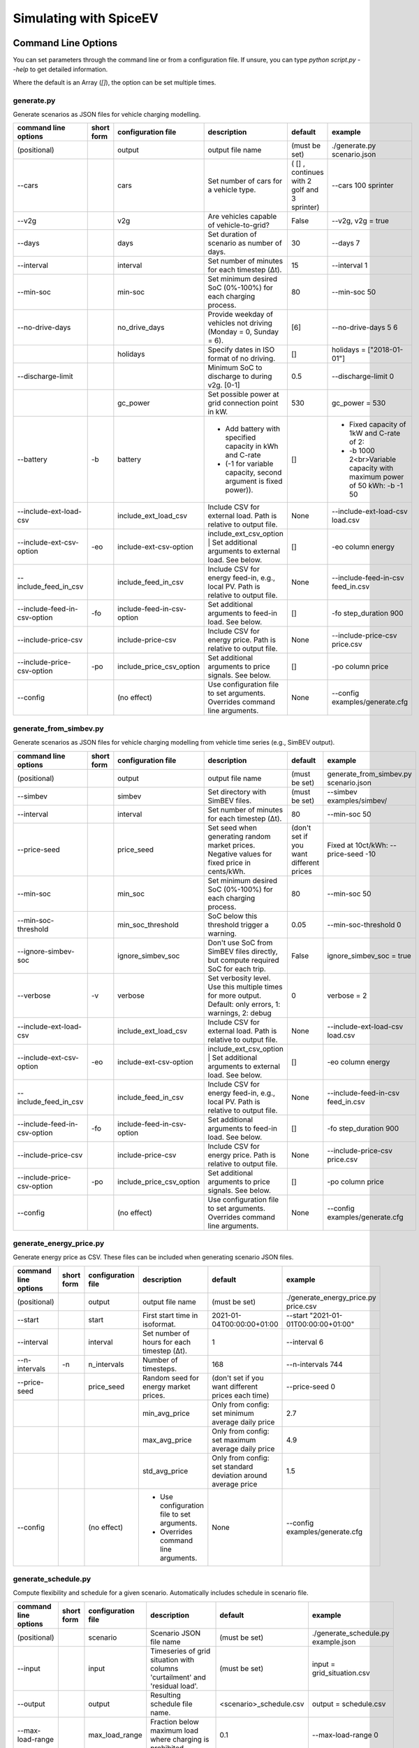 .. _simulating_with_spiceev:

~~~~~~~~~~~~~~~~~~~~~~~
Simulating with SpiceEV
~~~~~~~~~~~~~~~~~~~~~~~

.. _command_line_options:

Command Line Options
====================

You can set parameters through the command line or from a configuration file. If unsure, you can type `python script.py --help` to get detailed information.

Where the default is an Array (`[]`), the option can be set multiple times.

generate.py
-----------
Generate scenarios as JSON files for vehicle charging modelling.


+-----------------------------+------------------+----------------------------+------------------------------------------------------------------------------------------------------------------+---------------------------------------------+-------------------------------------------------------------------------+
|**command line options**     | **short form**   | **configuration file**     | **description**                                                                                                  |  **default**                                | **example**                                                             |
+-----------------------------+------------------+----------------------------+------------------------------------------------------------------------------------------------------------------+---------------------------------------------+-------------------------------------------------------------------------+
| (positional)                |                  | output                     | output file name                                                                                                 | (must be set)                               |./generate.py scenario.json                                              |
+-----------------------------+------------------+----------------------------+------------------------------------------------------------------------------------------------------------------+---------------------------------------------+-------------------------------------------------------------------------+
| --cars                      |                  | cars                       | Set number of cars for a vehicle type.                                                                           | ( [] , continues with 2 golf and 3 sprinter)| --cars 100 sprinter                                                     |
+-----------------------------+------------------+----------------------------+------------------------------------------------------------------------------------------------------------------+---------------------------------------------+-------------------------------------------------------------------------+
| --v2g                       |                  | v2g                        | Are vehicles capable of vehicle-to-grid?                                                                         | False                                       | --v2g, v2g = true                                                       |
+-----------------------------+------------------+----------------------------+------------------------------------------------------------------------------------------------------------------+---------------------------------------------+-------------------------------------------------------------------------+
| --days                      |                  | days                       | Set duration of scenario as number of days.                                                                      | 30                                          | --days 7                                                                |
+-----------------------------+------------------+----------------------------+------------------------------------------------------------------------------------------------------------------+---------------------------------------------+-------------------------------------------------------------------------+
| --interval                  |                  | interval                   | Set number of minutes for each timestep (Δt).                                                                    | 15                                          | --interval 1                                                            |
+-----------------------------+------------------+----------------------------+------------------------------------------------------------------------------------------------------------------+---------------------------------------------+-------------------------------------------------------------------------+
| --min-soc                   |                  | min-soc                    | Set minimum desired SoC (0%-100%) for each charging process.                                                     | 80                                          | --min-soc 50                                                            |
+-----------------------------+------------------+----------------------------+------------------------------------------------------------------------------------------------------------------+---------------------------------------------+-------------------------------------------------------------------------+
| --no-drive-days             |                  | no_drive_days              | Provide weekday of vehicles not driving (Monday = 0, Sunday = 6).                                                | [6]                                         | --no-drive-days 5 6                                                     |
+-----------------------------+------------------+----------------------------+------------------------------------------------------------------------------------------------------------------+---------------------------------------------+-------------------------------------------------------------------------+
|                             |                  | holidays                   | Specify dates in ISO format of no driving.                                                                       | []                                          | holidays = ["2018-01-01"]                                               |
+-----------------------------+------------------+----------------------------+------------------------------------------------------------------------------------------------------------------+---------------------------------------------+-------------------------------------------------------------------------+
| --discharge-limit           |                  |                            | Minimum SoC to discharge to during v2g. [0-1]                                                                    | 0.5                                         | --discharge-limit 0                                                     |
+-----------------------------+------------------+----------------------------+------------------------------------------------------------------------------------------------------------------+---------------------------------------------+-------------------------------------------------------------------------+
|                             |                  | gc_power                   | Set possible power at grid connection point in kW.                                                               | 530                                         | gc_power = 530                                                          |
+-----------------------------+------------------+----------------------------+------------------------------------------------------------------------------------------------------------------+---------------------------------------------+-------------------------------------------------------------------------+
| --battery                   | -b               | battery                    | * Add battery with specified capacity in kWh and C-rate                                                          | []                                          |* Fixed capacity of 1kW and C-rate of 2:                                 |
|                             |                  |                            | * (-1 for variable capacity, second argument is fixed power)).                                                   |                                             |* -b 1000 2<br>Variable capacity with maximum power of 50 kWh: -b -1 50  |
+-----------------------------+------------------+----------------------------+------------------------------------------------------------------------------------------------------------------+---------------------------------------------+-------------------------------------------------------------------------+
| --include-ext-load-csv      |                  | include_ext_load_csv       | Include CSV for external load. Path is relative to output file.                                                  | None                                        |--include-ext-load-csv load.csv                                          |
+-----------------------------+------------------+----------------------------+------------------------------------------------------------------------------------------------------------------+---------------------------------------------+-------------------------------------------------------------------------+
| --include-ext-csv-option    | -eo              | include-ext-csv-option     | include_ext_csv_option | Set additional arguments to external load. See below.                                   | []                                          |-eo column energy                                                        |
+-----------------------------+------------------+----------------------------+------------------------------------------------------------------------------------------------------------------+---------------------------------------------+-------------------------------------------------------------------------+
| --include_feed_in_csv       |                  | include_feed_in_csv        | Include CSV for energy feed-in, e.g., local PV. Path is relative to output file.                                 |  None                                       |--include-feed-in-csv feed_in.csv                                        |
+-----------------------------+------------------+----------------------------+------------------------------------------------------------------------------------------------------------------+---------------------------------------------+-------------------------------------------------------------------------+
| --include-feed-in-csv-option| -fo              | include-feed-in-csv-option | Set additional arguments to feed-in load. See below.                                                             | []                                          |-fo step_duration 900                                                    |
+-----------------------------+------------------+----------------------------+------------------------------------------------------------------------------------------------------------------+---------------------------------------------+-------------------------------------------------------------------------+
| --include-price-csv         |                  | include-price-csv          | Include CSV for energy price. Path is relative to output file.                                                   | None                                        |--include-price-csv price.csv                                            |
+-----------------------------+------------------+----------------------------+------------------------------------------------------------------------------------------------------------------+---------------------------------------------+-------------------------------------------------------------------------+
| --include-price-csv-option  | -po              | include_price_csv_option   | Set additional arguments to price signals. See below.                                                            | []                                          |-po column price                                                         |
+-----------------------------+------------------+----------------------------+------------------------------------------------------------------------------------------------------------------+---------------------------------------------+-------------------------------------------------------------------------+
| --config                    |                  | (no effect)                | Use configuration file to set arguments. Overrides command line arguments.                                       | None                                        |--config examples/generate.cfg                                           |
+-----------------------------+------------------+----------------------------+------------------------------------------------------------------------------------------------------------------+---------------------------------------------+-------------------------------------------------------------------------+


generate_from_simbev.py
-----------------------

Generate scenarios as JSON files for vehicle charging modelling from vehicle time series (e.g., SimBEV output).

+-----------------------------+------------------+----------------------------+------------------------------------------------------------------------------------------------------------------+---------------------------------------------+-------------------------------------------------------------------------+
|**command line options**     | **short form**   | **configuration file**     | **description**                                                                                                  |  **default**                                | **example**                                                             |
+-----------------------------+------------------+----------------------------+------------------------------------------------------------------------------------------------------------------+---------------------------------------------+-------------------------------------------------------------------------+
| (positional)                |                  | output                     | output file name                                                                                                 | (must be set)                               |generate_from_simbev.py scenario.json                                    |
+-----------------------------+------------------+----------------------------+------------------------------------------------------------------------------------------------------------------+---------------------------------------------+-------------------------------------------------------------------------+
| --simbev                    |                  | simbev                     | Set directory with SimBEV files.                                                                                 | (must be set)                               |--simbev examples/simbev/                                                |
+-----------------------------+------------------+----------------------------+------------------------------------------------------------------------------------------------------------------+---------------------------------------------+-------------------------------------------------------------------------+
| --interval                  |                  | interval                   | Set number of minutes for each timestep (Δt).                                                                    | 80                                          |--min-soc 50                                                             |
+-----------------------------+------------------+----------------------------+------------------------------------------------------------------------------------------------------------------+---------------------------------------------+-------------------------------------------------------------------------+
| --price-seed                |                  | price_seed                 | Set seed when generating random market prices. Negative values for fixed price in cents/kWh.                     | (don't set if you want different prices     |Fixed at 10ct/kWh: --price-seed -10                                      |
+-----------------------------+------------------+----------------------------+------------------------------------------------------------------------------------------------------------------+---------------------------------------------+-------------------------------------------------------------------------+
| --min-soc                   |                  | min_soc                    | Set minimum desired SoC (0%-100%) for each charging process.                                                     | 80                                          |--min-soc 50                                                             |
+-----------------------------+------------------+----------------------------+------------------------------------------------------------------------------------------------------------------+---------------------------------------------+-------------------------------------------------------------------------+
| --min-soc-threshold         |                  | min_soc_threshold          | SoC below this threshold trigger a warning.                                                                      | 0.05                                        |--min-soc-threshold 0                                                    |
+-----------------------------+------------------+----------------------------+------------------------------------------------------------------------------------------------------------------+---------------------------------------------+-------------------------------------------------------------------------+
| --ignore-simbev-soc         |                  | ignore_simbev_soc          | Don't use SoC from SimBEV files directly, but compute required SoC for each trip.                                | False                                       |ignore_simbev_soc = true                                                 |
+-----------------------------+------------------+----------------------------+------------------------------------------------------------------------------------------------------------------+---------------------------------------------+-------------------------------------------------------------------------+
| --verbose                   | -v               | verbose                    | Set verbosity level. Use this multiple times for more output. Default: only errors, 1: warnings, 2: debug        | 0                                           |verbose = 2                                                              |
+-----------------------------+------------------+----------------------------+------------------------------------------------------------------------------------------------------------------+---------------------------------------------+-------------------------------------------------------------------------+
| --include-ext-load-csv      |                  | include_ext_load_csv       | Include CSV for external load. Path is relative to output file.                                                  | None                                        |--include-ext-load-csv load.csv                                          |
+-----------------------------+------------------+----------------------------+------------------------------------------------------------------------------------------------------------------+---------------------------------------------+-------------------------------------------------------------------------+
| --include-ext-csv-option    | -eo              | include-ext-csv-option     | include_ext_csv_option | Set additional arguments to external load. See below.                                   | []                                          |-eo column energy                                                        |
+-----------------------------+------------------+----------------------------+------------------------------------------------------------------------------------------------------------------+---------------------------------------------+-------------------------------------------------------------------------+
| --include_feed_in_csv       |                  | include_feed_in_csv        | Include CSV for energy feed-in, e.g., local PV. Path is relative to output file.                                 |  None                                       |--include-feed-in-csv feed_in.csv                                        |
+-----------------------------+------------------+----------------------------+------------------------------------------------------------------------------------------------------------------+---------------------------------------------+-------------------------------------------------------------------------+
| --include-feed-in-csv-option| -fo              | include-feed-in-csv-option | Set additional arguments to feed-in load. See below.                                                             | []                                          |-fo step_duration 900                                                    |
+-----------------------------+------------------+----------------------------+------------------------------------------------------------------------------------------------------------------+---------------------------------------------+-------------------------------------------------------------------------+
| --include-price-csv         |                  | include-price-csv          | Include CSV for energy price. Path is relative to output file.                                                   | None                                        |--include-price-csv price.csv                                            |
+-----------------------------+------------------+----------------------------+------------------------------------------------------------------------------------------------------------------+---------------------------------------------+-------------------------------------------------------------------------+
| --include-price-csv-option  | -po              | include_price_csv_option   | Set additional arguments to price signals. See below.                                                            | []                                          |-po column price                                                         |
+-----------------------------+------------------+----------------------------+------------------------------------------------------------------------------------------------------------------+---------------------------------------------+-------------------------------------------------------------------------+
| --config                    |                  | (no effect)                | Use configuration file to set arguments. Overrides command line arguments.                                       | None                                        |--config examples/generate.cfg                                           |
+-----------------------------+------------------+----------------------------+------------------------------------------------------------------------------------------------------------------+---------------------------------------------+-------------------------------------------------------------------------+



generate_energy_price.py
------------------------

Generate energy price as CSV. These files can be included when generating scenario JSON files.

+-------------------------+---------------+------------------------+---------------------------------------------+------------------------------------------------------------------+--------------------------------------+
|**command line options** |**short form** | **configuration file** | **description**                             |  **default**                                                     | **example**                          |
+-------------------------+---------------+------------------------+---------------------------------------------+------------------------------------------------------------------+--------------------------------------+
| (positional)            |               | output                 | output file name                            | (must be set)                                                    |./generate_energy_price.py price.csv  |
+-------------------------+---------------+------------------------+---------------------------------------------+------------------------------------------------------------------+--------------------------------------+
| --start                 |               | start                  | First start time in isoformat.              | 2021-01-04T00:00:00+01:00                                        |--start "2021-01-01T00:00:00+01:00"   |
+-------------------------+---------------+------------------------+---------------------------------------------+------------------------------------------------------------------+--------------------------------------+
| --interval              |               | interval               | Set number of hours for each timestep (Δt). | 1                                                                |--interval 6                          |
+-------------------------+---------------+------------------------+---------------------------------------------+------------------------------------------------------------------+--------------------------------------+
| --n-intervals           | -n            | n_intervals            | Number of timesteps.                        | 168                                                              |--n-intervals 744                     |
+-------------------------+---------------+------------------------+---------------------------------------------+------------------------------------------------------------------+--------------------------------------+
| --price-seed            |               | price_seed             | Random seed for energy market prices.       | (don't set if you want different prices each time)               |--price-seed 0                        |
+-------------------------+---------------+------------------------+---------------------------------------------+------------------------------------------------------------------+--------------------------------------+
|                         |               |                        | min_avg_price                               | Only from config: set minimum average daily price                | 2.7                                  |
+-------------------------+---------------+------------------------+---------------------------------------------+------------------------------------------------------------------+--------------------------------------+
|                         |               |                        | max_avg_price                               | Only from config: set maximum average daily price                | 4.9                                  |
+-------------------------+---------------+------------------------+---------------------------------------------+------------------------------------------------------------------+--------------------------------------+
|                         |               |                        | std_avg_price                               | Only from config: set standard deviation around average price    | 1.5                                  |
+-------------------------+---------------+------------------------+---------------------------------------------+------------------------------------------------------------------+--------------------------------------+
| --config                |               | (no effect)            | * Use configuration file to set arguments.  | None                                                             |--config examples/generate.cfg        |
|                         |               |                        | * Overrides command line arguments.         |                                                                  |                                      |
+-------------------------+---------------+------------------------+---------------------------------------------+------------------------------------------------------------------+--------------------------------------+

generate_schedule.py
--------------------
Compute flexibility and schedule for a given scenario. Automatically includes schedule in scenario file.

+-------------------------+---------------+------------------------+-----------------------------------------------------------------------------+---------------------------+--------------------------------------+
|**command line options** |**short form** | **configuration file** | **description**                                                             |  **default**              | **example**                          |
+-------------------------+---------------+------------------------+-----------------------------------------------------------------------------+---------------------------+--------------------------------------+
| (positional)            |               | scenario               | Scenario JSON file name                                                     | (must be set)             |./generate_schedule.py example.json   |
+-------------------------+---------------+------------------------+-----------------------------------------------------------------------------+---------------------------+--------------------------------------+
| --input                 |               | input                  | Timeseries of grid situation with columns 'curtailment' and 'residual load'.| (must be set)             |input = grid_situation.csv            |
+-------------------------+---------------+------------------------+-----------------------------------------------------------------------------+---------------------------+--------------------------------------+
| --output                |               | output                 | Resulting schedule file name.                                               | \<scenario>_schedule.csv  | output = schedule.csv                |
+-------------------------+---------------+------------------------+-----------------------------------------------------------------------------+---------------------------+--------------------------------------+
| --max-load-range        |               | max_load_range         | Fraction below maximum load where charging is prohibited.                   | 0.1                       |--max-load-range 0                    |
+-------------------------+---------------+------------------------+-----------------------------------------------------------------------------+---------------------------+--------------------------------------+
| --visual                | -v            | visual                 | Plot flexibility and schedule.                                              | False                     |visual = true                         |
+-------------------------+---------------+------------------------+-----------------------------------------------------------------------------+---------------------------+--------------------------------------+
| --config                |               | (no effect)            | * Use configuration file to set arguments.                                  | None                      |--config examples/generate.cfg        |
|                         |               |                        | * Overrides command line arguments.                                         |                           |                                      |
+-------------------------+---------------+------------------------+-----------------------------------------------------------------------------+---------------------------+--------------------------------------+


CSV file options
----------------
+------------------+----------------------------------------+---------------------------------------------------------------------+
|**key**           | **description**                        | **example value**                                                   |
+------------------+----------------------------------------+---------------------------------------------------------------------+
|start_time        | Timestamp of first entry in isoformat. | (Should be the same as your scenario. When in doubt, don't touch it)|
+------------------+----------------------------------------+---------------------------------------------------------------------+
|step_duration_s   | Interval between rows in seconds.      | 3600                                                                |
+------------------+----------------------------------------+---------------------------------------------------------------------+
|grid_connector_id | ID of grid connector.                  | GC1                                                                 |
+------------------+----------------------------------------+---------------------------------------------------------------------+
|column            | Column name with values of interest.   | energy                                                              |
+------------------+----------------------------------------+---------------------------------------------------------------------+

Strategy options
----------------

**Greedy**

    +-------------------+---------------+---------------------------------------------------------+
    |**Strategy option**| **default**   |              **explanation**                            |
    +-------------------+---------------+---------------------------------------------------------+
    |   CONCURRENCY     |     1.0       | Reduce maximum available power at each charging station.|
    |                   |               | A value of 0.5 means only half the power is available.  |
    +-------------------+---------------+---------------------------------------------------------+
    |   PRICE_THRESHOLD |    0.001      | A price below this is considered cheap. Unit: € / 1 kWh |
    +-------------------+---------------+---------------------------------------------------------+

**Balanced**

    +-------------------+---------------+---------------------------------------------------------+
    |**Strategy option**| **default**   |              **explanation**                            |
    +-------------------+---------------+---------------------------------------------------------+
    |   ITERATIONS      |     12        | Minimum depth of binary search to find charging power   |
    +-------------------+---------------+---------------------------------------------------------+
    |   PRICE_THRESHOLD |    0.001      | A price below this is considered cheap. Unit: € / 1 kWh |
    +-------------------+---------------+---------------------------------------------------------+

**GreedyMarket**

    +-------------------+---------------+---------------------------------------------------------+
    |**Strategy option**| **default**   |              **explanation**                            |
    +-------------------+---------------+---------------------------------------------------------+
    |   CONCURRENCY     |     1.0       | Reduce maximum available power at each charging station.|
    |                   |               | A value of 0.5 means only half the power is available.  |
    +-------------------+---------------+---------------------------------------------------------+
    |   HORIZON         |      24       | number of hours to look ahead                           |
    +-------------------+---------------+---------------------------------------------------------+
    |   PRICE_THRESHOLD |    0.001      | A price below this is considered cheap. Unit: € / 1 kWh |
    +-------------------+---------------+---------------------------------------------------------+
    |   DISCHARGE_LIMIT |      0        | V2G: maximum depth of discharge [0-1]                   |
    +-------------------+---------------+---------------------------------------------------------+


**BalancedMarket**

    +-------------------+---------------+---------------------------------------------------------+
    |**Strategy option**| **default**   |              **explanation**                            |
    +-------------------+---------------+---------------------------------------------------------+
    |   CONCURRENCY     |     1.0       | Reduce maximum available power at each charging station.|
    |                   |               | A value of 0.5 means only half the power is available.  |
    +-------------------+---------------+---------------------------------------------------------+
    |   HORIZON         |      24       | number of hours to look ahead                           |
    +-------------------+---------------+---------------------------------------------------------+
    |   PRICE_THRESHOLD |    0.001      | A price below this is considered cheap. Unit: € / 1 kWh |
    +-------------------+---------------+---------------------------------------------------------+
    |   DISCHARGE_LIMIT |      0        | V2G: maximum depth of discharge [0-1]                   |
    +-------------------+---------------+---------------------------------------------------------+
    |  V2G_POWER_FACTOR |      1        | Fraction of max battery power used for discharge        |
    |                   |               | process [0-1]                                           |
    +-------------------+---------------+---------------------------------------------------------+

**Schedule**

    +-------------------+---------------+---------------------------------------------------------+
    |**Strategy option**| **default**   |              **explanation**                            |
    +-------------------+---------------+---------------------------------------------------------+
    |   LOAD_STRAT      |   "needy"     | charging strategy, see above                            |
    +-------------------+---------------+---------------------------------------------------------+

**PeakLoadWindow**

    +-------------------+---------------+---------------------------------------------------------+
    |**Strategy option**| **default**   |              **explanation**                            |
    +-------------------+---------------+---------------------------------------------------------+
    |   LOAD_STRAT      |   "needy"     | charging strategy, see above                            |
    +-------------------+---------------+---------------------------------------------------------+

**FlexWindow**

    +-------------------+---------------+---------------------------------------------------------+
    |**Strategy option**| **default**   |              **explanation**                            |
    +-------------------+---------------+---------------------------------------------------------+
    |   CONCURRENCY     |     1.0       | Reduce maximum available power at each charging station.|
    |                   |               | A value of 0.5 means only half the power is available.  |
    +-------------------+---------------+---------------------------------------------------------+
    |   HORIZON         |      24       | number of hours to look ahead                           |
    +-------------------+---------------+---------------------------------------------------------+
    |   PRICE_THRESHOLD |    0.001      | A price below this is considered cheap. Unit: € / 1 kWh |
    +-------------------+---------------+---------------------------------------------------------+
    |   DISCHARGE_LIMIT |      0        | V2G: maximum depth of discharge [0-1]                   |
    +-------------------+---------------+---------------------------------------------------------+
    |  V2G_POWER_FACTOR |      1        | Fraction of max battery power used for discharge        |
    |                   |               | process [0-1]                                           |
    +-------------------+---------------+---------------------------------------------------------+
    |   LOAD_STRAT      |   "balanced   | Sub-strategies for behaviour within charging windows    |
    |                   |               | (see description above for options and explanations)    |
    +-------------------+---------------+---------------------------------------------------------+

**Distributed**

    +----------------------+---------------+---------------------------------------------------------------------+
    |**Strategy option**   | **default**   |              **explanation**                                        |
    +----------------------+---------------+---------------------------------------------------------------------+
    |   ALLOW_NEGATIVE_SOC |   False       | simulation does not abort if SoC becomes negative                   |
    +----------------------+---------------+---------------------------------------------------------------------+
    |   C-HORIZON          |      3        | loading time in min reserved for vehicle if number of cs is limited |
    +----------------------+---------------+---------------------------------------------------------------------+
    |   DISCHARGE_LIMIT    |      0        | V2G: maximum depth of discharge [0-1]                               |
    +----------------------+---------------+---------------------------------------------------------------------+
    |  V2G_POWER_FACTOR    |      1        | Fraction of max battery power used for discharge                    |
    |                      |               | process [0-1]                                                       |
    +----------------------+---------------+---------------------------------------------------------------------+
    |   PRICE_THRESHOLD    |    0.001      | A price below this is considered cheap. Unit: € / 1 kWh             |
    +----------------------+---------------+---------------------------------------------------------------------+

.. _file_formats:

Input and output file formats
=============================

SpiceEV uses human-readable files for inputs, scenario definitions, configuration files and outputs. Not every type of input is part of the repository, as some data is classified and/or should be created by the user according to need.

generate.py / generate_from_simbev.py
-------------------------------------

Inputs
......

**External load**

File type: CSV

Needs one column with the drawn energy in kWh (can have more columns, but only one is relevant). The file is read line-by-line, with events starting at start_time and updating every interval (configurable).

**Feed-in**

File type: CSV

Needs one column with the energy produced in kWh (can have more columns, but only one is relevant). The file is read line-by-line, with events starting at start_time and updating every interval (configurable).

**Energy price**

File type: CSV

Needs one column with the energy price in ct/kWh (can have more columns, but only one is relevant). The file is read line-by-line, with events starting at start_time and updating every interval (configurable). Can be created with generate_energy_price.py.

**Configuration**

File type: text

Refer to generate.cfg and generate_from_simbev.cfg in examples folder.

Output
......
File type: JSON

To be used in simulate.py. Defines general info (start_time, interval, n_intervals), constants (vehicle types, vehicles, grid connectors, charging stations, batteries) and events (external loads, feed-in, grid operator signals and vehicle events).

generate_from_csv.py
--------------------
Inputs
......
**Trips_schedule**

File type: CSV

Each row in csv file represents one trip. The following columns are needed:

departure time (datetime), arrival time (datetime), vehicle_type (str), soc (numeric) / delta_soc (numeric) / distance (numeric)
optional columns: vehicle_id (str)

**Configuration**

File type: text

Refer to generate_from_csv.cfg in examples folder or the generate_from_csv_template.csv

Output
......
File type: JSON

Scenario JSON

generate_energy_price.py
------------------------

Inputs
......

**Configuration**

File type: text

Refer to price.cfg in examples folder.

Output
......
File type: CSV

To be used in generate-scripts. Columns date, time and price [ct/kWh].


generate_schedule.py
--------------------

Inputs
......
** Grid operator schedule**

File type: csv

Needed columns: curtailment (numeric), residual load (numeric)

**Configuration**

File type: text

Refer to price.cfg in examples folder.

Output
......
File type: CSV

To be used in generate-scripts. Columns timestamp, schedule [kW], charge (0 or 1).

simulate.py
-----------

Inputs
......
**Szenario (required)**

File type: JSON

Is created by generate.py or generate_from_simbev.py.

**Configuration**

File type: text

Refer to simulate.cfg in examples folder.

Output (optional)
.................

File type: CSV

All power values are in kWh.

+-------------------------------------+---------------------------------------------------------------------------+
| **Column**                          | **Description**                                                           |
+-------------------------------------+---------------------------------------------------------------------------+
| timestep 	                      | simulation timestep, starting at 0                                        |
+-------------------------------------+---------------------------------------------------------------------------+
| time 	                              | datetime of timestep, isoformat                                           |
+-------------------------------------+---------------------------------------------------------------------------+
| grid power	                      | power drawn from grid                                                     |
+-------------------------------------+---------------------------------------------------------------------------+
| ext. loads	                      | sum of external loads, e.g. building power (omitted if not present)       |
+-------------------------------------+---------------------------------------------------------------------------+
| feed-in 	                      | sum of renewable energy sources feed-in power (omitted if not present)    |
+-------------------------------------+---------------------------------------------------------------------------+
| surplus 	                      | unused power from feed-in (omitted if no feed-in present)                 |
+-------------------------------------+---------------------------------------------------------------------------+
| sum CS power                        | total of power drawn by charging stations                                 |
+-------------------------------------+---------------------------------------------------------------------------+
| sum for each SimBEV use-case        | SimBEV only                                                               |
+-------------------------------------+---------------------------------------------------------------------------+
| # occupied CS                       |	number of charging stations with a car connected to it                    |
+-------------------------------------+---------------------------------------------------------------------------+
| #occupied for each SimBEV use-cases |	SimBEV only                                                               |
+-------------------------------------+---------------------------------------------------------------------------+
| CS name                             |	power at each charging station                                            |
+-------------------------------------+---------------------------------------------------------------------------+

simulate.py
-----------

Simulate different charging strategies for a given scenario.

+-------------------------+------------------+------------------------+----------------------------------------------------------------------------------------------------------------------+---------------+---------------------------------+
|**command line options** | **short form**   | **configuration file** | **description**                                                                                                      |  **default**  | **example**                     |
+-------------------------+------------------+------------------------+----------------------------------------------------------------------------------------------------------------------+---------------+---------------------------------+
| (positional)            |                  | input                  | scenario json file                                                                                                   | (must be set) | ./simulate.py example.json      |
+-------------------------+------------------+------------------------+----------------------------------------------------------------------------------------------------------------------+---------------+---------------------------------+
| --strategy              | -s               |strategy                | charging strategy                                                                                                    | greedy        |--strategy balanced              |
+-------------------------+------------------+------------------------+----------------------------------------------------------------------------------------------------------------------+---------------+---------------------------------+
| --visual                | -v               | visual                 | Show plots of the results.                                                                                           | None          |./simulate.py example.json -v    |
+-------------------------+------------------+------------------------+----------------------------------------------------------------------------------------------------------------------+---------------+---------------------------------+
| --eta                   |                  | eta                    | * Show estimated remaining time instead of progress bar.                                                             | False         |./simulate.py example.json --eta |
|                         |                  |                        | * Not recommended for fast computations.                                                                             |               |                                 |
+-------------------------+------------------+------------------------+----------------------------------------------------------------------------------------------------------------------+---------------+---------------------------------+
| --margin                | -m               | margin                 |* Add margin for desired SOC [0.0 - 1.0]                                                                              | 0.05          |--margin 1                       |
|                         |                  |                        |* margin=0.05 means the simulation will not abort if vehicles reach                                                   |               |                                 |
|                         |                  |                        |* at least 95%% of the desired SOC before leaving.                                                                    |               |                                 |
|                         |                  |                        |* margin=1 -> the simulation continues with every positive SOC value                                                  |               |                                 |
+-------------------------+------------------+------------------------+----------------------------------------------------------------------------------------------------------------------+---------------+---------------------------------+
| --strategy-option       | -so              | strategy_option        | * set charging strategy options.                                                                                     |  []           |-so CONCURRENCY 0.5              |
|                         |                  |                        | * For configuration file, see simulate.cfg in examples directory.                                                    |               |                                 |
|                         |                  |                        | * For supported options, refer to the [strategy page](Charging-strategies).                                          |               |                                 |
+-------------------------+------------------+------------------------+----------------------------------------------------------------------------------------------------------------------+---------------+---------------------------------+
| --output                | -o               | output                 | Generate output file.                                                                                                |        None   |         --output output.csv     |
+-------------------------+------------------+------------------------+----------------------------------------------------------------------------------------------------------------------+---------------+---------------------------------+
| --config                |                  |(no effect)             | * Use configuration file to set arguments.                                                                           |  None         | --config examples/simulate.cfg  |
|                         |                  |                        | * Overrides command line arguments.                                                                                  |               |                                 |
+-------------------------+------------------+------------------------+----------------------------------------------------------------------------------------------------------------------+---------------+---------------------------------+

All charging strategies support the `EPS` option, which defines the difference under which two floating point numbers are considered equal. In other words, the value chosen for `EPS` determines the precision of the simulation. The smaller it is the more precise the calculations are. The downside to this is an increase running time. For some numerical procedures the algorithm might get stuck completely if `EPS` is too small. The default is 10^-5.

Every strategy also supports the strategy options `ALLOW_NEGATIVE_SOC` and `RESET_NEGATIVE_SOC`. They control how to proceed should the SoC of a vehicle become negative. Both are False by default, which means the simulation will abort in such a case. If `ALLOW_NEGATIVE_SOC` is set, the simulation continues instead of aborting. If `RESET_NEGATIVE_SOC` is set, the SoC of the vehicle is set to zero. These options are helpful when simulating plug-in hybrids.
NOTE: For SoC<0 batteries are charged/discharge with the amount of power specified on the charging/discharging curve at SoC=0. Make sure that Power(SoC=0) > 0, in case you want use the strategy option `ALLOW_NEGATIVE_SOC`.
NOTE: By default, discharging below SoC=0 only applies to vehicles while driving. To discharge below SoC=0 for stationary batteries or V2G, you need to set the target soc parameter of the battery.unload function accordingly.